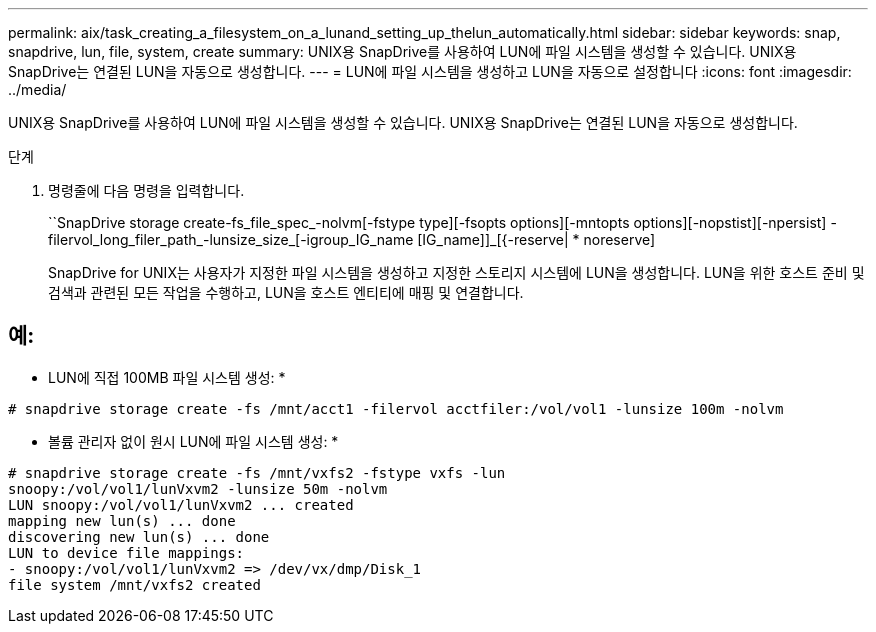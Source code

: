 ---
permalink: aix/task_creating_a_filesystem_on_a_lunand_setting_up_thelun_automatically.html 
sidebar: sidebar 
keywords: snap, snapdrive, lun, file, system, create 
summary: UNIX용 SnapDrive를 사용하여 LUN에 파일 시스템을 생성할 수 있습니다. UNIX용 SnapDrive는 연결된 LUN을 자동으로 생성합니다. 
---
= LUN에 파일 시스템을 생성하고 LUN을 자동으로 설정합니다
:icons: font
:imagesdir: ../media/


[role="lead"]
UNIX용 SnapDrive를 사용하여 LUN에 파일 시스템을 생성할 수 있습니다. UNIX용 SnapDrive는 연결된 LUN을 자동으로 생성합니다.

.단계
. 명령줄에 다음 명령을 입력합니다.
+
``SnapDrive storage create-fs_file_spec_-nolvm[-fstype type][-fsopts options][-mntopts options][-nopstist][-npersist] -filervol_long_filer_path_-lunsize_size_[-igroup_IG_name [IG_name]]_[{-reserve| * noreserve]

+
SnapDrive for UNIX는 사용자가 지정한 파일 시스템을 생성하고 지정한 스토리지 시스템에 LUN을 생성합니다. LUN을 위한 호스트 준비 및 검색과 관련된 모든 작업을 수행하고, LUN을 호스트 엔티티에 매핑 및 연결합니다.





== 예:

* LUN에 직접 100MB 파일 시스템 생성: *

[listing]
----
# snapdrive storage create -fs /mnt/acct1 -filervol acctfiler:/vol/vol1 -lunsize 100m -nolvm
----
* 볼륨 관리자 없이 원시 LUN에 파일 시스템 생성: *

[listing]
----
# snapdrive storage create -fs /mnt/vxfs2 -fstype vxfs -lun
snoopy:/vol/vol1/lunVxvm2 -lunsize 50m -nolvm
LUN snoopy:/vol/vol1/lunVxvm2 ... created
mapping new lun(s) ... done
discovering new lun(s) ... done
LUN to device file mappings:
- snoopy:/vol/vol1/lunVxvm2 => /dev/vx/dmp/Disk_1
file system /mnt/vxfs2 created
----